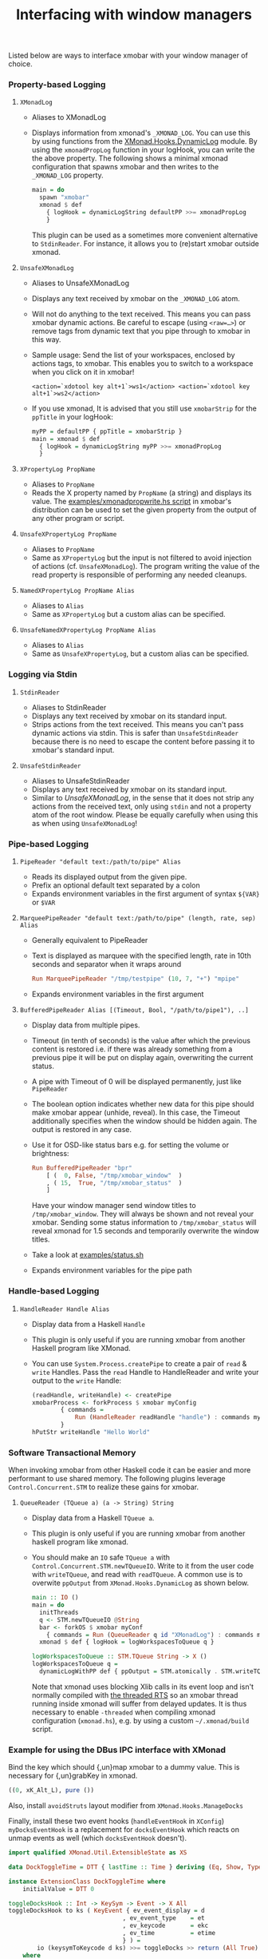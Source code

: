 #+title: Interfacing with window managers

Listed below are ways to interface xmobar with your window manager of
choice.

*** Property-based Logging
***** =XMonadLog=

      - Aliases to XMonadLog

      - Displays information from xmonad's =_XMONAD_LOG=. You can use
        this by using functions from the [[https://hackage.haskell.org/package/xmonad-contrib-0.16/docs/XMonad-Hooks-DynamicLog.html][XMonad.Hooks.DynamicLog]]
        module. By using the =xmonadPropLog= function in your logHook,
        you can write the the above property. The following shows a
        minimal xmonad configuration that spawns xmobar and then
        writes to the =_XMONAD_LOG= property.

        #+begin_src haskell
          main = do
            spawn "xmobar"
            xmonad $ def
              { logHook = dynamicLogString defaultPP >>= xmonadPropLog
              }
        #+end_src

        This plugin can be used as a sometimes more convenient
        alternative to =StdinReader=. For instance, it allows you to
        (re)start xmobar outside xmonad.

***** =UnsafeXMonadLog=

      - Aliases to UnsafeXMonadLog
      - Displays any text received by xmobar on the =_XMONAD_LOG= atom.
      - Will not do anything to the text received. This means you can pass
        xmobar dynamic actions. Be careful to escape (using =<raw=…>=) or
        remove tags from dynamic text that you pipe through to xmobar in this
        way.

      - Sample usage: Send the list of your workspaces, enclosed by actions
        tags, to xmobar.  This enables you to switch to a workspace when you
        click on it in xmobar!

        #+begin_src shell
          <action=`xdotool key alt+1`>ws1</action> <action=`xdotool key alt+1`>ws2</action>
        #+end_src

      - If you use xmonad, It is advised that you still use =xmobarStrip= for
        the =ppTitle= in your logHook:

        #+begin_src haskell
          myPP = defaultPP { ppTitle = xmobarStrip }
          main = xmonad $ def
            { logHook = dynamicLogString myPP >>= xmonadPropLog
            }
        #+end_src

***** =XPropertyLog PropName=

      - Aliases to =PropName=
      - Reads the X property named by =PropName= (a string) and displays its
        value. The [[https://github.com/jaor/xmobar/raw/master/examples/xmonadpropwrite.hs][examples/xmonadpropwrite.hs script]] in xmobar's distribution
        can be used to set the given property from the output of any other
        program or script.

***** =UnsafeXPropertyLog PropName=

      - Aliases to =PropName=
      - Same as =XPropertyLog= but the input is not filtered to avoid
        injection of actions (cf. =UnsafeXMonadLog=). The program writing the
        value of the read property is responsible of performing any needed
        cleanups.

***** =NamedXPropertyLog PropName Alias=

      - Aliases to =Alias=
      - Same as =XPropertyLog= but a custom alias can be specified.

***** =UnsafeNamedXPropertyLog PropName Alias=

      - Aliases to =Alias=
      - Same as =UnsafeXPropertyLog=, but a custom alias can be specified.

*** Logging via Stdin
***** =StdinReader=

      - Aliases to StdinReader
      - Displays any text received by xmobar on its standard input.
      - Strips actions from the text received. This means you can't pass
        dynamic actions via stdin. This is safer than =UnsafeStdinReader=
        because there is no need to escape the content before passing it to
        xmobar's standard input.

***** =UnsafeStdinReader=

      - Aliases to UnsafeStdinReader
      - Displays any text received by xmobar on its standard input.
      - Similar to [[=UnsafeXMonadLog=][UnsafeXMonadLog]], in the sense that it does not strip any
        actions from the received text, only using =stdin= and not a property
        atom of the root window. Please be equally carefully when using this
        as when using =UnsafeXMonadLog=!

*** Pipe-based Logging
***** =PipeReader "default text:/path/to/pipe" Alias=

      - Reads its displayed output from the given pipe.
      - Prefix an optional default text separated by a colon
      - Expands environment variables in the first argument of syntax =${VAR}=
        or =$VAR=

***** =MarqueePipeReader "default text:/path/to/pipe" (length, rate, sep) Alias=

      - Generally equivalent to PipeReader

      - Text is displayed as marquee with the specified length, rate in 10th
        seconds and separator when it wraps around

        #+begin_src haskell
          Run MarqueePipeReader "/tmp/testpipe" (10, 7, "+") "mpipe"
        #+end_src

      - Expands environment variables in the first argument

***** =BufferedPipeReader Alias [(Timeout, Bool, "/path/to/pipe1"), ..]=

      - Display data from multiple pipes.

      - Timeout (in tenth of seconds) is the value after which the
        previous content is restored i.e. if there was already
        something from a previous pipe it will be put on display
        again, overwriting the current status.

      - A pipe with Timeout of 0 will be displayed permanently, just
        like =PipeReader=

      - The boolean option indicates whether new data for this pipe
        should make xmobar appear (unhide, reveal). In this case, the
        Timeout additionally specifies when the window should be
        hidden again. The output is restored in any case.

      - Use it for OSD-like status bars e.g. for setting the volume or
        brightness:

        #+begin_src haskell
          Run BufferedPipeReader "bpr"
              [ (  0, False, "/tmp/xmobar_window"  )
              , ( 15,  True, "/tmp/xmobar_status"  )
              ]
        #+end_src

        Have your window manager send window titles to
        =/tmp/xmobar_window=.  They will always be shown and not reveal
        your xmobar. Sending some status information to
        =/tmp/xmobar_status= will reveal xmonad for 1.5 seconds and
        temporarily overwrite the window titles.

      - Take a look at [[http://github.com/jaor/xmobar/raw/master/examples/status.sh][examples/status.sh]]

      - Expands environment variables for the pipe path

*** Handle-based Logging
***** =HandleReader Handle Alias=

      - Display data from a Haskell =Handle=

      - This plugin is only useful if you are running xmobar from another
        Haskell program like XMonad.

      - You can use =System.Process.createPipe= to create a pair of =read= &
        =write= Handles. Pass the =read= Handle to HandleReader and write your
        output to the =write= Handle:

        #+begin_src haskell
          (readHandle, writeHandle) <- createPipe
          xmobarProcess <- forkProcess $ xmobar myConfig
                  { commands =
                      Run (HandleReader readHandle "handle") : commands myConfig
                  }
          hPutStr writeHandle "Hello World"
        #+end_src

*** Software Transactional Memory

    When invoking xmobar from other Haskell code it can be easier and
    more performant to use shared memory.  The following plugins
    leverage =Control.Concurrent.STM= to realize these gains for xmobar.

***** =QueueReader (TQueue a) (a -> String) String=

      - Display data from a Haskell =TQueue a=.

      - This plugin is only useful if you are running xmobar from another
        haskell program like xmonad.

      - You should make an =IO= safe =TQueue a= with
        =Control.Concurrent.STM.newTQueueIO=.  Write to it from the user
        code with =writeTQueue=, and read with =readTQueue=.  A common use
        is to overwite =ppOutput= from =XMonad.Hooks.DynamicLog= as shown
        below.

        #+begin_src haskell
          main :: IO ()
          main = do
            initThreads
            q <- STM.newTQueueIO @String
            bar <- forkOS $ xmobar myConf
              { commands = Run (QueueReader q id "XMonadLog") : commands myConf }
            xmonad $ def { logHook = logWorkspacesToQueue q }

          logWorkspacesToQueue :: STM.TQueue String -> X ()
          logWorkspacesToQueue q =
            dynamicLogWithPP def { ppOutput = STM.atomically . STM.writeTQueue q }
        #+end_src

        Note that xmonad uses blocking Xlib calls in its event loop and isn't
        normally compiled with
        [[https://downloads.haskell.org/~ghc/latest/docs/html/users_guide/using-concurrent.html][the threaded RTS]]
        so an xmobar thread running inside xmonad will suffer from delayed
        updates. It is thus necessary to enable =-threaded= when compiling
        xmonad configuration (=xmonad.hs=), e.g. by using a custom
        =~/.xmonad/build= script.

*** Example for using the DBus IPC interface with XMonad

    Bind the key which should {,un}map xmobar to a dummy value. This is
    necessary for {,un}grabKey in xmonad.

    #+begin_src haskell
      ((0, xK_Alt_L), pure ())
    #+end_src

    Also, install =avoidStruts= layout modifier from
    =XMonad.Hooks.ManageDocks=

    Finally, install these two event hooks (=handleEventHook= in =XConfig=)
    =myDocksEventHook= is a replacement for =docksEventHook= which reacts
    on unmap events as well (which =docksEventHook= doesn't).

    #+begin_src haskell
      import qualified XMonad.Util.ExtensibleState as XS

      data DockToggleTime = DTT { lastTime :: Time } deriving (Eq, Show, Typeable)

      instance ExtensionClass DockToggleTime where
          initialValue = DTT 0

      toggleDocksHook :: Int -> KeySym -> Event -> X All
      toggleDocksHook to ks ( KeyEvent { ev_event_display = d
                                      , ev_event_type    = et
                                      , ev_keycode       = ekc
                                      , ev_time          = etime
                                      } ) =
              io (keysymToKeycode d ks) >>= toggleDocks >> return (All True)
          where
          toggleDocks kc
              | ekc == kc && et == keyPress = do
                  safeSendSignal ["Reveal 0", "TogglePersistent"]
                  XS.put ( DTT etime )
              | ekc == kc && et == keyRelease = do
                  gap <- XS.gets ( (-) etime . lastTime )
                  safeSendSignal [ "TogglePersistent"
                              , "Hide " ++ show (if gap < 400 then to else 0)
                              ]
              | otherwise = return ()

          safeSendSignal s = catchX (io $ sendSignal s) (return ())
          sendSignal    = withSession . callSignal
          withSession mc = connectSession >>= \c -> callNoReply c mc >> disconnect c
          callSignal :: [String] -> MethodCall
          callSignal s = ( methodCall
                          ( objectPath_    "/org/Xmobar/Control" )
                          ( interfaceName_ "org.Xmobar.Control"  )
                          ( memberName_    "SendSignal"          )
                      ) { methodCallDestination = Just $ busName_ "org.Xmobar.Control"
                          , methodCallBody        = map toVariant s
                          }

      toggleDocksHook _ _ _ = return (All True)

      myDocksEventHook :: Event -> X All
      myDocksEventHook e = do
          when (et == mapNotify || et == unmapNotify) $
              whenX ((not `fmap` (isClient w)) <&&> runQuery checkDock w) refresh
          return (All True)
          where w  = ev_window e
              et = ev_event_type e
    #+end_src

